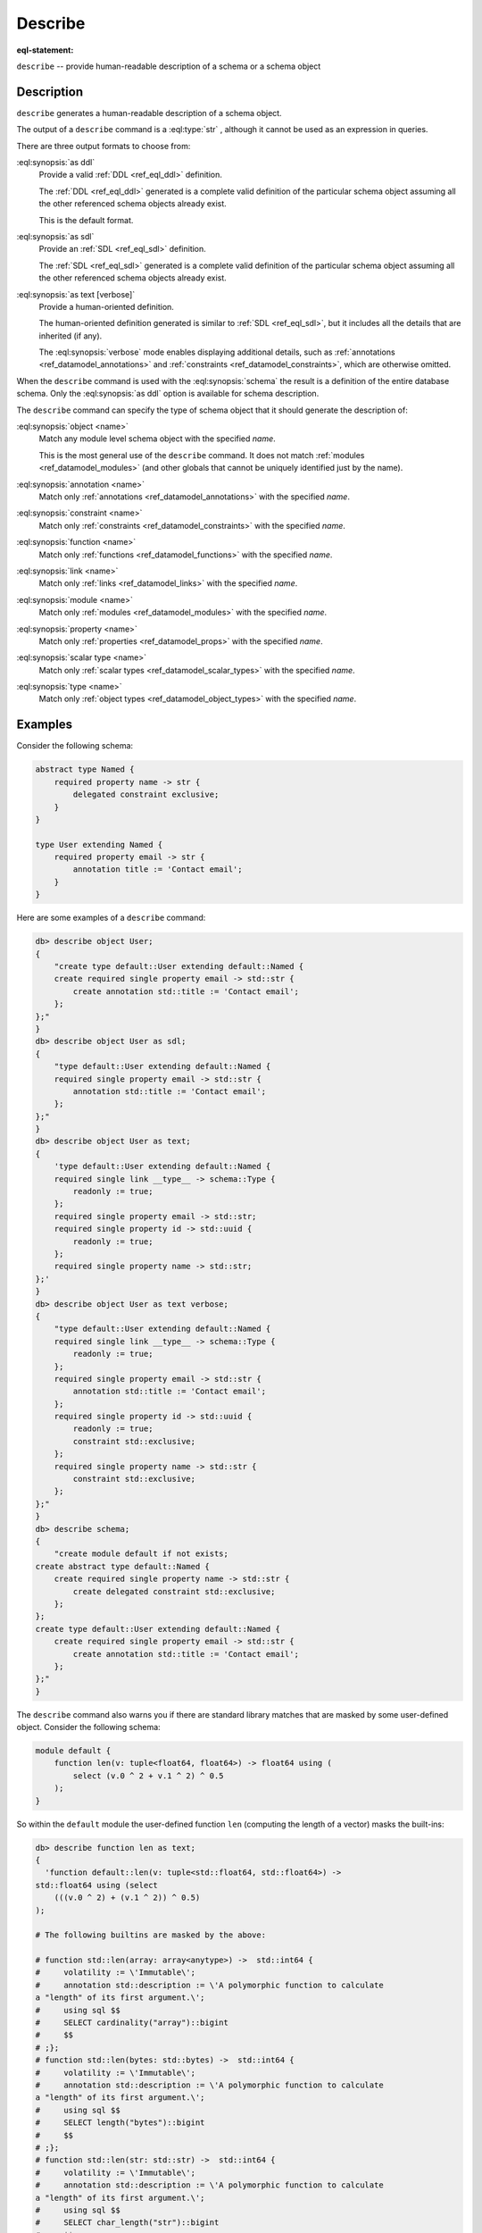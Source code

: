 .. _ref_eql_statements_describe:

Describe
========

:eql-statement:

``describe`` -- provide human-readable description of a schema or a
schema object

.. eql:synopsis::

    describe schema [ as {ddl | sdl | test [ verbose ]} ];

    describe <schema-type> <name> [ as {ddl | sdl | text [ verbose ]} ];

    # where <schema-type> is one of

      object
      annotation
      constraint
      function
      link
      module
      property
      scalar type
      type

Description
-----------

``describe`` generates a human-readable description of a schema object.

The output of a ``describe`` command is a :eql:type:`str` , although
it cannot be used as an expression in queries.

There are three output formats to choose from:

:eql:synopsis:`as ddl`
    Provide a valid :ref:`DDL <ref_eql_ddl>` definition.

    The :ref:`DDL <ref_eql_ddl>` generated is a complete valid
    definition of the particular schema object assuming all the other
    referenced schema objects already exist.

    This is the default format.

:eql:synopsis:`as sdl`
    Provide an :ref:`SDL <ref_eql_sdl>` definition.

    The :ref:`SDL <ref_eql_sdl>` generated is a complete valid
    definition of the particular schema object assuming all the other
    referenced schema objects already exist.

:eql:synopsis:`as text [verbose]`
    Provide a human-oriented definition.

    The human-oriented definition generated is similar to :ref:`SDL
    <ref_eql_sdl>`, but it includes all the details that are inherited
    (if any).

    The :eql:synopsis:`verbose` mode enables displaying additional
    details, such as :ref:`annotations <ref_datamodel_annotations>`
    and :ref:`constraints <ref_datamodel_constraints>`, which are
    otherwise omitted.

When the ``describe`` command is used with the :eql:synopsis:`schema`
the result is a definition of the entire database schema. Only the
:eql:synopsis:`as ddl` option is available for schema description.

The ``describe`` command can specify the type of schema object that it
should generate the description of:

:eql:synopsis:`object <name>`
    Match any module level schema object with the specified *name*.

    This is the most general use of the ``describe`` command. It does
    not match :ref:`modules <ref_datamodel_modules>` (and other
    globals that cannot be uniquely identified just by the name).

:eql:synopsis:`annotation <name>`
    Match only :ref:`annotations <ref_datamodel_annotations>` with the
    specified *name*.

:eql:synopsis:`constraint <name>`
    Match only :ref:`constraints <ref_datamodel_constraints>` with the
    specified *name*.

:eql:synopsis:`function <name>`
    Match only :ref:`functions <ref_datamodel_functions>` with the
    specified *name*.

:eql:synopsis:`link <name>`
    Match only :ref:`links <ref_datamodel_links>` with the specified *name*.

:eql:synopsis:`module <name>`
    Match only :ref:`modules <ref_datamodel_modules>` with the
    specified *name*.

:eql:synopsis:`property <name>`
    Match only :ref:`properties <ref_datamodel_props>` with the
    specified *name*.

:eql:synopsis:`scalar type <name>`
    Match only :ref:`scalar types <ref_datamodel_scalar_types>` with the
    specified *name*.

:eql:synopsis:`type <name>`
    Match only :ref:`object types <ref_datamodel_object_types>` with the
    specified *name*.


Examples
--------

Consider the following schema:

.. code-block:: sdl

    abstract type Named {
        required property name -> str {
            delegated constraint exclusive;
        }
    }

    type User extending Named {
        required property email -> str {
            annotation title := 'Contact email';
        }
    }

Here are some examples of a ``describe`` command:

.. code-block:: edgeql-repl

    db> describe object User;
    {
        "create type default::User extending default::Named {
        create required single property email -> std::str {
            create annotation std::title := 'Contact email';
        };
    };"
    }
    db> describe object User as sdl;
    {
        "type default::User extending default::Named {
        required single property email -> std::str {
            annotation std::title := 'Contact email';
        };
    };"
    }
    db> describe object User as text;
    {
        'type default::User extending default::Named {
        required single link __type__ -> schema::Type {
            readonly := true;
        };
        required single property email -> std::str;
        required single property id -> std::uuid {
            readonly := true;
        };
        required single property name -> std::str;
    };'
    }
    db> describe object User as text verbose;
    {
        "type default::User extending default::Named {
        required single link __type__ -> schema::Type {
            readonly := true;
        };
        required single property email -> std::str {
            annotation std::title := 'Contact email';
        };
        required single property id -> std::uuid {
            readonly := true;
            constraint std::exclusive;
        };
        required single property name -> std::str {
            constraint std::exclusive;
        };
    };"
    }
    db> describe schema;
    {
        "create module default if not exists;
    create abstract type default::Named {
        create required single property name -> std::str {
            create delegated constraint std::exclusive;
        };
    };
    create type default::User extending default::Named {
        create required single property email -> std::str {
            create annotation std::title := 'Contact email';
        };
    };"
    }

The ``describe`` command also warns you if there are standard library
matches that are masked by some user-defined object. Consider the
following schema:

.. code-block:: sdl

    module default {
        function len(v: tuple<float64, float64>) -> float64 using (
            select (v.0 ^ 2 + v.1 ^ 2) ^ 0.5
        );
    }

So within the ``default`` module the user-defined function ``len``
(computing the length of a vector) masks the built-ins:

.. code-block:: edgeql-repl

    db> describe function len as text;
    {
      'function default::len(v: tuple<std::float64, std::float64>) ->
    std::float64 using (select
        (((v.0 ^ 2) + (v.1 ^ 2)) ^ 0.5)
    );

    # The following builtins are masked by the above:

    # function std::len(array: array<anytype>) ->  std::int64 {
    #     volatility := \'Immutable\';
    #     annotation std::description := \'A polymorphic function to calculate
    a "length" of its first argument.\';
    #     using sql $$
    #     SELECT cardinality("array")::bigint
    #     $$
    # ;};
    # function std::len(bytes: std::bytes) ->  std::int64 {
    #     volatility := \'Immutable\';
    #     annotation std::description := \'A polymorphic function to calculate
    a "length" of its first argument.\';
    #     using sql $$
    #     SELECT length("bytes")::bigint
    #     $$
    # ;};
    # function std::len(str: std::str) ->  std::int64 {
    #     volatility := \'Immutable\';
    #     annotation std::description := \'A polymorphic function to calculate
    a "length" of its first argument.\';
    #     using sql $$
    #     SELECT char_length("str")::bigint
    #     $$
    # ;};',
    }
